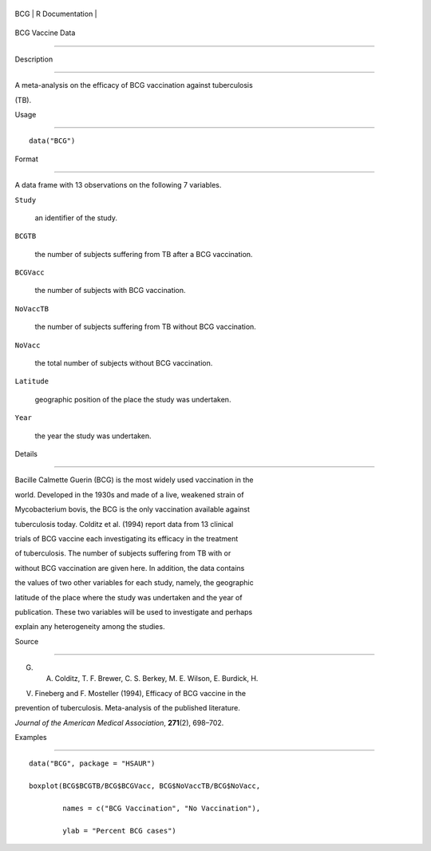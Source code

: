 +-------+-------------------+
| BCG   | R Documentation   |
+-------+-------------------+

BCG Vaccine Data
----------------

Description
~~~~~~~~~~~

A meta-analysis on the efficacy of BCG vaccination against tuberculosis
(TB).

Usage
~~~~~

::

    data("BCG")

Format
~~~~~~

A data frame with 13 observations on the following 7 variables.

``Study``
    an identifier of the study.

``BCGTB``
    the number of subjects suffering from TB after a BCG vaccination.

``BCGVacc``
    the number of subjects with BCG vaccination.

``NoVaccTB``
    the number of subjects suffering from TB without BCG vaccination.

``NoVacc``
    the total number of subjects without BCG vaccination.

``Latitude``
    geographic position of the place the study was undertaken.

``Year``
    the year the study was undertaken.

Details
~~~~~~~

Bacille Calmette Guerin (BCG) is the most widely used vaccination in the
world. Developed in the 1930s and made of a live, weakened strain of
Mycobacterium bovis, the BCG is the only vaccination available against
tuberculosis today. Colditz et al. (1994) report data from 13 clinical
trials of BCG vaccine each investigating its efficacy in the treatment
of tuberculosis. The number of subjects suffering from TB with or
without BCG vaccination are given here. In addition, the data contains
the values of two other variables for each study, namely, the geographic
latitude of the place where the study was undertaken and the year of
publication. These two variables will be used to investigate and perhaps
explain any heterogeneity among the studies.

Source
~~~~~~

G. A. Colditz, T. F. Brewer, C. S. Berkey, M. E. Wilson, E. Burdick, H.
V. Fineberg and F. Mosteller (1994), Efficacy of BCG vaccine in the
prevention of tuberculosis. Meta-analysis of the published literature.
*Journal of the American Medical Association*, **271**\ (2), 698–702.

Examples
~~~~~~~~

::


      data("BCG", package = "HSAUR")
      boxplot(BCG$BCGTB/BCG$BCGVacc, BCG$NoVaccTB/BCG$NoVacc,
              names = c("BCG Vaccination", "No Vaccination"), 
              ylab = "Percent BCG cases")


